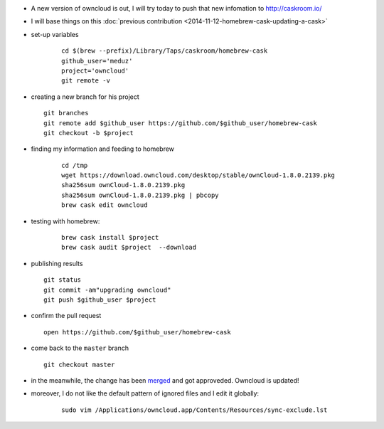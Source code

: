 .. title: homebrew cask : updating an existing cask
.. slug: 2015-12-08-homebrew-cask-updating-a-cask
.. date: 2015-12-08 13:36:57
.. type: text
.. tags: macos, sciblog, homebrew

- A new version of owncloud is out, I will try today to push that new infomation to http://caskroom.io/

- I will base things on this :doc:`previous contribution <2014-11-12-homebrew-cask-updating-a-cask>`

- set-up variables

   ::

       cd $(brew --prefix)/Library/Taps/caskroom/homebrew-cask
       github_user='meduz'
       project='owncloud'
       git remote -v

.. TEASER_END

-  creating a new branch for his project

   ::

       git branches
       git remote add $github_user https://github.com/$github_user/homebrew-cask
       git checkout -b $project

- finding my information and feeding to homebrew

   ::

       cd /tmp
       wget https://download.owncloud.com/desktop/stable/ownCloud-1.8.0.2139.pkg
       sha256sum ownCloud-1.8.0.2139.pkg
       sha256sum ownCloud-1.8.0.2139.pkg | pbcopy
       brew cask edit owncloud

- testing with homebrew:

   ::

       brew cask install $project
       brew cask audit $project  --download

-  publishing results

   ::

       git status
       git commit -am"upgrading owncloud"
       git push $github_user $project

-  confirm the pull request

   ::

       open https://github.com/$github_user/homebrew-cask

-  come back to the ``master`` branch

   ::

       git checkout master

-  in the meanwhile, the change has been
   `merged <https://github.com/caskroom/homebrew-cask/pull/10091>`__
   and got approveded. Owncloud is updated!

- moreover, I do not like the default pattern of ignored files and I edit it globally:

   ::

       sudo vim /Applications/owncloud.app/Contents/Resources/sync-exclude.lst
